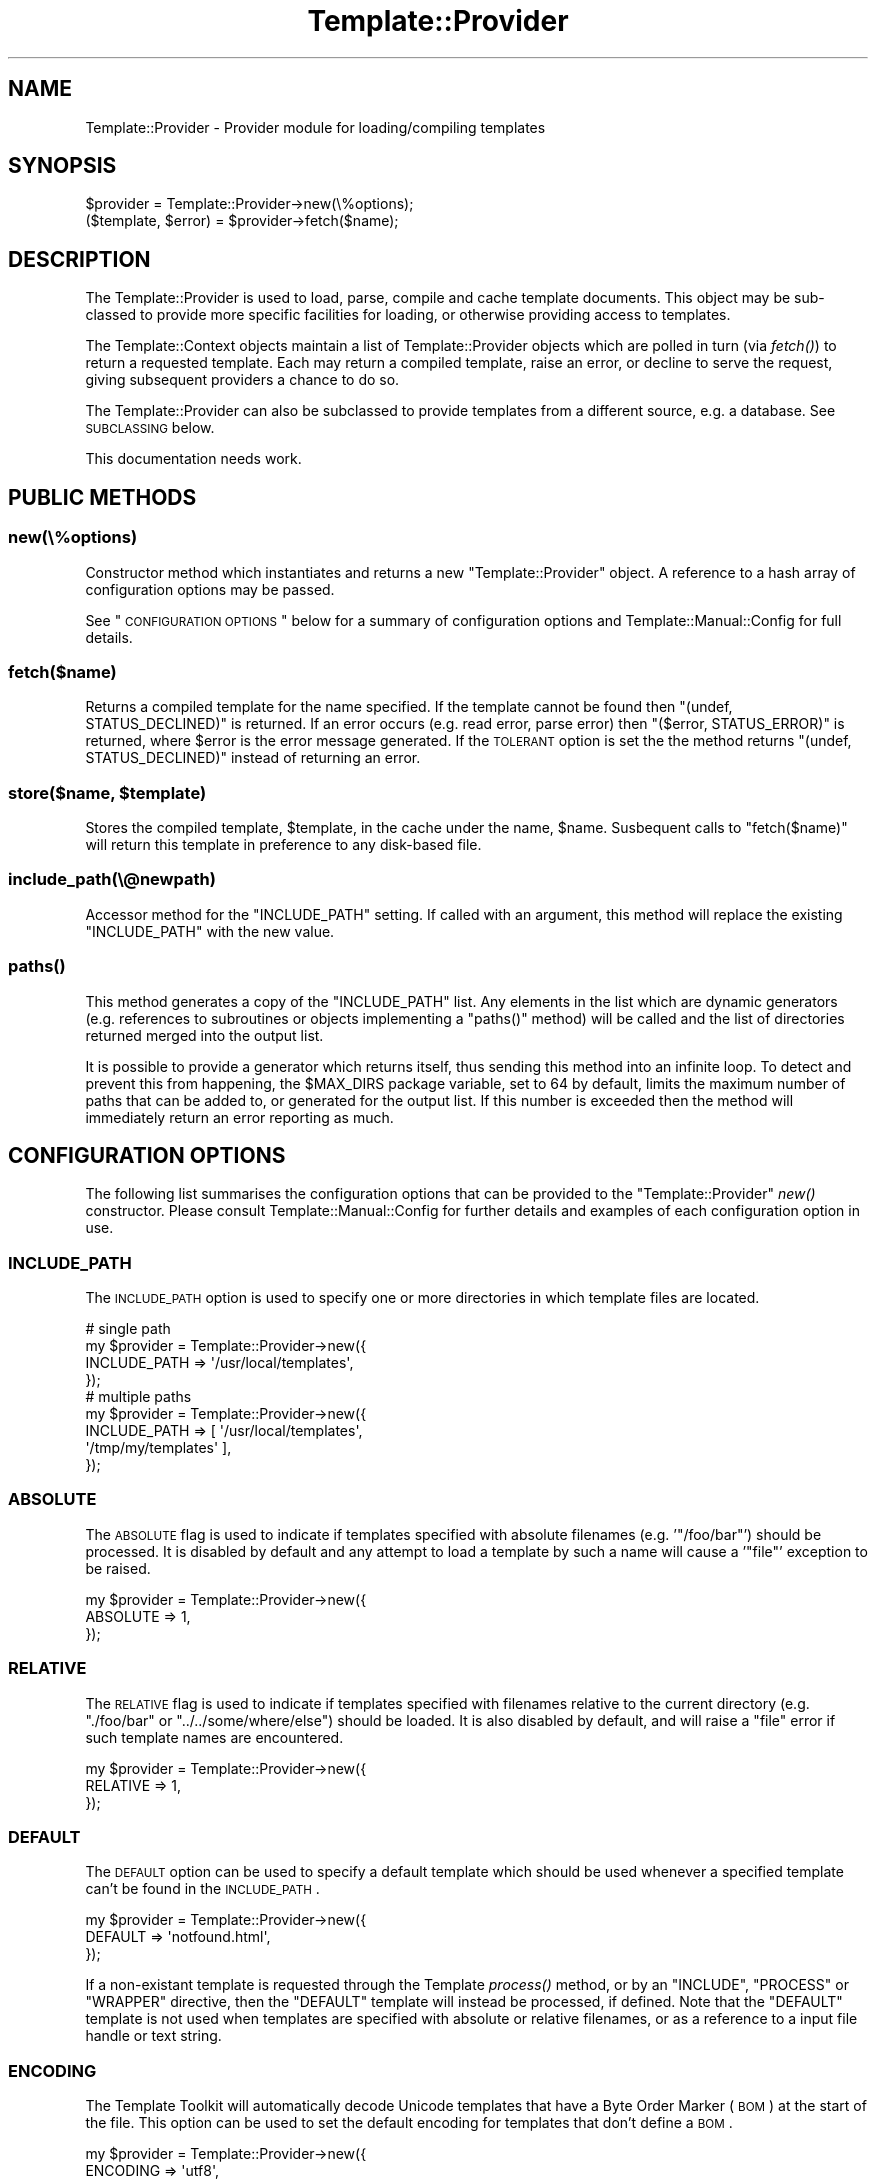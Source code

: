 .\" Automatically generated by Pod::Man 2.23 (Pod::Simple 3.14)
.\"
.\" Standard preamble:
.\" ========================================================================
.de Sp \" Vertical space (when we can't use .PP)
.if t .sp .5v
.if n .sp
..
.de Vb \" Begin verbatim text
.ft CW
.nf
.ne \\$1
..
.de Ve \" End verbatim text
.ft R
.fi
..
.\" Set up some character translations and predefined strings.  \*(-- will
.\" give an unbreakable dash, \*(PI will give pi, \*(L" will give a left
.\" double quote, and \*(R" will give a right double quote.  \*(C+ will
.\" give a nicer C++.  Capital omega is used to do unbreakable dashes and
.\" therefore won't be available.  \*(C` and \*(C' expand to `' in nroff,
.\" nothing in troff, for use with C<>.
.tr \(*W-
.ds C+ C\v'-.1v'\h'-1p'\s-2+\h'-1p'+\s0\v'.1v'\h'-1p'
.ie n \{\
.    ds -- \(*W-
.    ds PI pi
.    if (\n(.H=4u)&(1m=24u) .ds -- \(*W\h'-12u'\(*W\h'-12u'-\" diablo 10 pitch
.    if (\n(.H=4u)&(1m=20u) .ds -- \(*W\h'-12u'\(*W\h'-8u'-\"  diablo 12 pitch
.    ds L" ""
.    ds R" ""
.    ds C` ""
.    ds C' ""
'br\}
.el\{\
.    ds -- \|\(em\|
.    ds PI \(*p
.    ds L" ``
.    ds R" ''
'br\}
.\"
.\" Escape single quotes in literal strings from groff's Unicode transform.
.ie \n(.g .ds Aq \(aq
.el       .ds Aq '
.\"
.\" If the F register is turned on, we'll generate index entries on stderr for
.\" titles (.TH), headers (.SH), subsections (.SS), items (.Ip), and index
.\" entries marked with X<> in POD.  Of course, you'll have to process the
.\" output yourself in some meaningful fashion.
.ie \nF \{\
.    de IX
.    tm Index:\\$1\t\\n%\t"\\$2"
..
.    nr % 0
.    rr F
.\}
.el \{\
.    de IX
..
.\}
.\"
.\" Accent mark definitions (@(#)ms.acc 1.5 88/02/08 SMI; from UCB 4.2).
.\" Fear.  Run.  Save yourself.  No user-serviceable parts.
.    \" fudge factors for nroff and troff
.if n \{\
.    ds #H 0
.    ds #V .8m
.    ds #F .3m
.    ds #[ \f1
.    ds #] \fP
.\}
.if t \{\
.    ds #H ((1u-(\\\\n(.fu%2u))*.13m)
.    ds #V .6m
.    ds #F 0
.    ds #[ \&
.    ds #] \&
.\}
.    \" simple accents for nroff and troff
.if n \{\
.    ds ' \&
.    ds ` \&
.    ds ^ \&
.    ds , \&
.    ds ~ ~
.    ds /
.\}
.if t \{\
.    ds ' \\k:\h'-(\\n(.wu*8/10-\*(#H)'\'\h"|\\n:u"
.    ds ` \\k:\h'-(\\n(.wu*8/10-\*(#H)'\`\h'|\\n:u'
.    ds ^ \\k:\h'-(\\n(.wu*10/11-\*(#H)'^\h'|\\n:u'
.    ds , \\k:\h'-(\\n(.wu*8/10)',\h'|\\n:u'
.    ds ~ \\k:\h'-(\\n(.wu-\*(#H-.1m)'~\h'|\\n:u'
.    ds / \\k:\h'-(\\n(.wu*8/10-\*(#H)'\z\(sl\h'|\\n:u'
.\}
.    \" troff and (daisy-wheel) nroff accents
.ds : \\k:\h'-(\\n(.wu*8/10-\*(#H+.1m+\*(#F)'\v'-\*(#V'\z.\h'.2m+\*(#F'.\h'|\\n:u'\v'\*(#V'
.ds 8 \h'\*(#H'\(*b\h'-\*(#H'
.ds o \\k:\h'-(\\n(.wu+\w'\(de'u-\*(#H)/2u'\v'-.3n'\*(#[\z\(de\v'.3n'\h'|\\n:u'\*(#]
.ds d- \h'\*(#H'\(pd\h'-\w'~'u'\v'-.25m'\f2\(hy\fP\v'.25m'\h'-\*(#H'
.ds D- D\\k:\h'-\w'D'u'\v'-.11m'\z\(hy\v'.11m'\h'|\\n:u'
.ds th \*(#[\v'.3m'\s+1I\s-1\v'-.3m'\h'-(\w'I'u*2/3)'\s-1o\s+1\*(#]
.ds Th \*(#[\s+2I\s-2\h'-\w'I'u*3/5'\v'-.3m'o\v'.3m'\*(#]
.ds ae a\h'-(\w'a'u*4/10)'e
.ds Ae A\h'-(\w'A'u*4/10)'E
.    \" corrections for vroff
.if v .ds ~ \\k:\h'-(\\n(.wu*9/10-\*(#H)'\s-2\u~\d\s+2\h'|\\n:u'
.if v .ds ^ \\k:\h'-(\\n(.wu*10/11-\*(#H)'\v'-.4m'^\v'.4m'\h'|\\n:u'
.    \" for low resolution devices (crt and lpr)
.if \n(.H>23 .if \n(.V>19 \
\{\
.    ds : e
.    ds 8 ss
.    ds o a
.    ds d- d\h'-1'\(ga
.    ds D- D\h'-1'\(hy
.    ds th \o'bp'
.    ds Th \o'LP'
.    ds ae ae
.    ds Ae AE
.\}
.rm #[ #] #H #V #F C
.\" ========================================================================
.\"
.IX Title "Template::Provider 3"
.TH Template::Provider 3 "2011-12-20" "perl v5.12.4" "User Contributed Perl Documentation"
.\" For nroff, turn off justification.  Always turn off hyphenation; it makes
.\" way too many mistakes in technical documents.
.if n .ad l
.nh
.SH "NAME"
Template::Provider \- Provider module for loading/compiling templates
.SH "SYNOPSIS"
.IX Header "SYNOPSIS"
.Vb 1
\&    $provider = Template::Provider\->new(\e%options);
\&    
\&    ($template, $error) = $provider\->fetch($name);
.Ve
.SH "DESCRIPTION"
.IX Header "DESCRIPTION"
The Template::Provider is used to load, parse, compile and cache template
documents. This object may be sub-classed to provide more specific facilities
for loading, or otherwise providing access to templates.
.PP
The Template::Context objects maintain a list of Template::Provider
objects which are polled in turn (via \fIfetch()\fR) to
return a requested template. Each may return a compiled template, raise an
error, or decline to serve the request, giving subsequent providers a chance
to do so.
.PP
The Template::Provider can also be subclassed to provide templates from
a different source, e.g. a database. See \s-1SUBCLASSING\s0 below.
.PP
This documentation needs work.
.SH "PUBLIC METHODS"
.IX Header "PUBLIC METHODS"
.SS "new(\e%options)"
.IX Subsection "new(%options)"
Constructor method which instantiates and returns a new \f(CW\*(C`Template::Provider\*(C'\fR
object.  A reference to a hash array of configuration options may be passed.
.PP
See \*(L"\s-1CONFIGURATION\s0 \s-1OPTIONS\s0\*(R" below for a summary of configuration options
and Template::Manual::Config for full details.
.SS "fetch($name)"
.IX Subsection "fetch($name)"
Returns a compiled template for the name specified. If the template cannot be
found then \f(CW\*(C`(undef, STATUS_DECLINED)\*(C'\fR is returned. If an error occurs (e.g.
read error, parse error) then \f(CW\*(C`($error, STATUS_ERROR)\*(C'\fR is returned, where
\&\f(CW$error\fR is the error message generated. If the \s-1TOLERANT\s0 option is set the
the method returns \f(CW\*(C`(undef, STATUS_DECLINED)\*(C'\fR instead of returning an error.
.ie n .SS "store($name, $template)"
.el .SS "store($name, \f(CW$template\fP)"
.IX Subsection "store($name, $template)"
Stores the compiled template, \f(CW$template\fR, in the cache under the name, 
\&\f(CW$name\fR.  Susbequent calls to \f(CW\*(C`fetch($name)\*(C'\fR will return this template in
preference to any disk-based file.
.SS "include_path(\e@newpath)"
.IX Subsection "include_path(@newpath)"
Accessor method for the \f(CW\*(C`INCLUDE_PATH\*(C'\fR setting.  If called with an
argument, this method will replace the existing \f(CW\*(C`INCLUDE_PATH\*(C'\fR with
the new value.
.SS "\fIpaths()\fP"
.IX Subsection "paths()"
This method generates a copy of the \f(CW\*(C`INCLUDE_PATH\*(C'\fR list.  Any elements in the
list which are dynamic generators (e.g. references to subroutines or objects
implementing a \f(CW\*(C`paths()\*(C'\fR method) will be called and the list of directories 
returned merged into the output list.
.PP
It is possible to provide a generator which returns itself, thus sending
this method into an infinite loop.  To detect and prevent this from happening,
the \f(CW$MAX_DIRS\fR package variable, set to \f(CW64\fR by default, limits the maximum
number of paths that can be added to, or generated for the output list.  If
this number is exceeded then the method will immediately return an error 
reporting as much.
.SH "CONFIGURATION OPTIONS"
.IX Header "CONFIGURATION OPTIONS"
The following list summarises the configuration options that can be provided
to the \f(CW\*(C`Template::Provider\*(C'\fR \fInew()\fR constructor. Please consult
Template::Manual::Config for further details and examples of each
configuration option in use.
.SS "\s-1INCLUDE_PATH\s0"
.IX Subsection "INCLUDE_PATH"
The \s-1INCLUDE_PATH\s0 option is used to
specify one or more directories in which template files are located.
.PP
.Vb 4
\&    # single path
\&    my $provider = Template::Provider\->new({
\&        INCLUDE_PATH => \*(Aq/usr/local/templates\*(Aq,
\&    });
\&
\&    # multiple paths
\&    my $provider = Template::Provider\->new({
\&        INCLUDE_PATH => [ \*(Aq/usr/local/templates\*(Aq, 
\&                          \*(Aq/tmp/my/templates\*(Aq ],
\&    });
.Ve
.SS "\s-1ABSOLUTE\s0"
.IX Subsection "ABSOLUTE"
The \s-1ABSOLUTE\s0 flag is used to indicate if
templates specified with absolute filenames (e.g. '\f(CW\*(C`/foo/bar\*(C'\fR') should be
processed. It is disabled by default and any attempt to load a template by
such a name will cause a '\f(CW\*(C`file\*(C'\fR' exception to be raised.
.PP
.Vb 3
\&    my $provider = Template::Provider\->new({
\&        ABSOLUTE => 1,
\&    });
.Ve
.SS "\s-1RELATIVE\s0"
.IX Subsection "RELATIVE"
The \s-1RELATIVE\s0 flag is used to indicate if
templates specified with filenames relative to the current directory (e.g.
\&\f(CW\*(C`./foo/bar\*(C'\fR or \f(CW\*(C`../../some/where/else\*(C'\fR) should be loaded. It is also disabled
by default, and will raise a \f(CW\*(C`file\*(C'\fR error if such template names are
encountered.
.PP
.Vb 3
\&    my $provider = Template::Provider\->new({
\&        RELATIVE => 1,
\&    });
.Ve
.SS "\s-1DEFAULT\s0"
.IX Subsection "DEFAULT"
The \s-1DEFAULT\s0 option can be used to specify
a default template which should be used whenever a specified template can't be
found in the \s-1INCLUDE_PATH\s0.
.PP
.Vb 3
\&    my $provider = Template::Provider\->new({
\&        DEFAULT => \*(Aqnotfound.html\*(Aq,
\&    });
.Ve
.PP
If a non-existant template is requested through the Template
\&\fIprocess()\fR method, or by an \f(CW\*(C`INCLUDE\*(C'\fR, \f(CW\*(C`PROCESS\*(C'\fR or
\&\f(CW\*(C`WRAPPER\*(C'\fR directive, then the \f(CW\*(C`DEFAULT\*(C'\fR template will instead be processed, if
defined. Note that the \f(CW\*(C`DEFAULT\*(C'\fR template is not used when templates are
specified with absolute or relative filenames, or as a reference to a input
file handle or text string.
.SS "\s-1ENCODING\s0"
.IX Subsection "ENCODING"
The Template Toolkit will automatically decode Unicode templates that
have a Byte Order Marker (\s-1BOM\s0) at the start of the file.  This option
can be used to set the default encoding for templates that don't define
a \s-1BOM\s0.
.PP
.Vb 3
\&    my $provider = Template::Provider\->new({
\&        ENCODING => \*(Aqutf8\*(Aq,
\&    });
.Ve
.PP
See Encode for further information.
.SS "\s-1CACHE_SIZE\s0"
.IX Subsection "CACHE_SIZE"
The \s-1CACHE_SIZE\s0 option can be used to
limit the number of compiled templates that the module should cache. By
default, the \s-1CACHE_SIZE\s0 is undefined
and all compiled templates are cached.
.PP
.Vb 3
\&    my $provider = Template::Provider\->new({
\&        CACHE_SIZE => 64,   # only cache 64 compiled templates
\&    });
.Ve
.SS "\s-1STAT_TTL\s0"
.IX Subsection "STAT_TTL"
The \s-1STAT_TTL\s0 value can be set to control
how long the \f(CW\*(C`Template::Provider\*(C'\fR will keep a template cached in memory
before checking to see if the source template has changed.
.PP
.Vb 3
\&    my $provider = Template::Provider\->new({
\&        STAT_TTL => 60,  # one minute
\&    });
.Ve
.SS "\s-1COMPILE_EXT\s0"
.IX Subsection "COMPILE_EXT"
The \s-1COMPILE_EXT\s0 option can be
provided to specify a filename extension for compiled template files.
It is undefined by default and no attempt will be made to read or write 
any compiled template files.
.PP
.Vb 3
\&    my $provider = Template::Provider\->new({
\&        COMPILE_EXT => \*(Aq.ttc\*(Aq,
\&    });
.Ve
.SS "\s-1COMPILE_DIR\s0"
.IX Subsection "COMPILE_DIR"
The \s-1COMPILE_DIR\s0 option is used to
specify an alternate directory root under which compiled template files should
be saved.
.PP
.Vb 3
\&    my $provider = Template::Provider\->new({
\&        COMPILE_DIR => \*(Aq/tmp/ttc\*(Aq,
\&    });
.Ve
.SS "\s-1TOLERANT\s0"
.IX Subsection "TOLERANT"
The \s-1TOLERANT\s0 flag can be set to indicate
that the \f(CW\*(C`Template::Provider\*(C'\fR module should ignore any errors encountered while
loading a template and instead return \f(CW\*(C`STATUS_DECLINED\*(C'\fR.
.SS "\s-1PARSER\s0"
.IX Subsection "PARSER"
The \s-1PARSER\s0 option can be used to define
a parser module other than the default of Template::Parser.
.PP
.Vb 3
\&    my $provider = Template::Provider\->new({
\&        PARSER => MyOrg::Template::Parser\->new({ ... }),
\&    });
.Ve
.SS "\s-1DEBUG\s0"
.IX Subsection "DEBUG"
The \s-1DEBUG\s0 option can be used to enable
debugging messages from the Template::Provider module by setting it to include
the \f(CW\*(C`DEBUG_PROVIDER\*(C'\fR value.
.PP
.Vb 1
\&    use Template::Constants qw( :debug );
\&    
\&    my $template = Template\->new({
\&        DEBUG => DEBUG_PROVIDER,
\&    });
.Ve
.SH "SUBCLASSING"
.IX Header "SUBCLASSING"
The \f(CW\*(C`Template::Provider\*(C'\fR module can be subclassed to provide templates from a 
different source (e.g. a database).  In most cases you'll just need to provide
custom implementations of the \f(CW\*(C`_template_modified()\*(C'\fR and \f(CW\*(C`_template_content()\*(C'\fR
methods.  If your provider requires and custom initialisation then you'll also
need to implement a new \f(CW\*(C`_init()\*(C'\fR method.
.PP
Caching in memory and on disk will still be applied (if enabled)
when overriding these methods.
.SS "_template_modified($path)"
.IX Subsection "_template_modified($path)"
Returns a timestamp of the \f(CW$path\fR passed in by calling \f(CW\*(C`stat()\*(C'\fR.
This can be overridden, for example, to return a last modified value from
a database.  The value returned should be a timestamp value (as returned by \f(CW\*(C`time()\*(C'\fR,
although a sequence number should work as well.
.SS "_template_content($path)"
.IX Subsection "_template_content($path)"
This method returns the content of the template for all \f(CW\*(C`INCLUDE\*(C'\fR, \f(CW\*(C`PROCESS\*(C'\fR,
and \f(CW\*(C`INSERT\*(C'\fR directives.
.PP
When called in scalar context, the method returns the content of the template
located at \f(CW$path\fR, or \f(CW\*(C`undef\*(C'\fR if \f(CW$path\fR is not found.
.PP
When called in list context it returns \f(CW\*(C`($content, $error, $mtime)\*(C'\fR,
where \f(CW$content\fR is the template content, \f(CW$error\fR is an error string
(e.g. "\f(CW\*(C`$path: File not found\*(C'\fR"), and \f(CW$mtime\fR is the template modification
time.
.SH "AUTHOR"
.IX Header "AUTHOR"
Andy Wardley <abw@wardley.org> <http://wardley.org/>
.SH "COPYRIGHT"
.IX Header "COPYRIGHT"
Copyright (C) 1996\-2007 Andy Wardley.  All Rights Reserved.
.PP
This module is free software; you can redistribute it and/or
modify it under the same terms as Perl itself.
.SH "SEE ALSO"
.IX Header "SEE ALSO"
Template, Template::Parser, Template::Context
